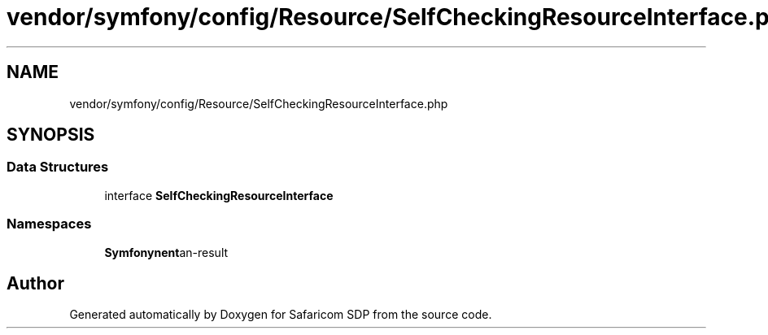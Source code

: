 .TH "vendor/symfony/config/Resource/SelfCheckingResourceInterface.php" 3 "Sat Sep 26 2020" "Safaricom SDP" \" -*- nroff -*-
.ad l
.nh
.SH NAME
vendor/symfony/config/Resource/SelfCheckingResourceInterface.php
.SH SYNOPSIS
.br
.PP
.SS "Data Structures"

.in +1c
.ti -1c
.RI "interface \fBSelfCheckingResourceInterface\fP"
.br
.in -1c
.SS "Namespaces"

.in +1c
.ti -1c
.RI " \fBSymfony\\Component\\Config\\Resource\fP"
.br
.in -1c
.SH "Author"
.PP 
Generated automatically by Doxygen for Safaricom SDP from the source code\&.
